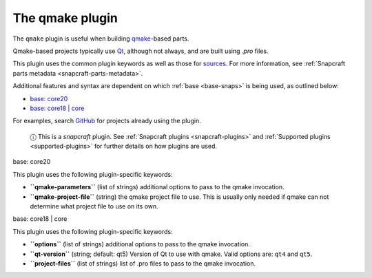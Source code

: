 .. 8628.md

.. _the-qmake-plugin:

The qmake plugin
================

The ``qmake`` plugin is useful when building `qmake <http://doc.qt.io/qt-5/qmake-manual.html>`__-based parts.

Qmake-based projects typically use `Qt <https://www.qt.io/>`__, although not always, and are built using *.pro* files.

This plugin uses the common plugin keywords as well as those for `sources <snapcraft-parts-metadata.md#the-qmake-plugin-heading--source>`__. For more information, see :ref:`Snapcraft parts metadata <snapcraft-parts-metadata>`.

Additional features and syntax are dependent on which :ref:`base <base-snaps>` is being used, as outlined below:

-  `base: core20 <#the-qmake-plugin-heading--core20>`__
-  `base: core18 \| core <#the-qmake-plugin-heading--core18>`__

For examples, search `GitHub <https://github.com/search?q=path%3Asnapcraft.yaml+%22plugin%3A+qmake%22&type=Code>`__ for projects already using the plugin.

   ⓘ This is a *snapcraft* plugin. See :ref:`Snapcraft plugins <snapcraft-plugins>` and :ref:`Supported plugins <supported-plugins>` for further details on how plugins are used.

.. raw:: html

   <h3 id="the-qmake-plugin-heading--core20">

base: core20

.. raw:: html

   </h3>

This plugin uses the following plugin-specific keywords:

-  **``qmake-parameters``** (list of strings) additional options to pass to the qmake invocation.
-  **``qmake-project-file``** (string) the qmake project file to use. This is usually only needed if qmake can not determine what project file to use on its own.

.. raw:: html

   <h3 id="the-qmake-plugin-heading--core18">

base: core18 \| core

.. raw:: html

   </h3>

This plugin uses the following plugin-specific keywords:

-  **``options``** (list of strings) additional options to pass to the qmake invocation.
-  **``qt-version``** (string; default: qt5) Version of Qt to use with qmake. Valid options are: ``qt4`` and ``qt5``.
-  **``project-files``** (list of strings) list of .pro files to pass to the qmake invocation.
